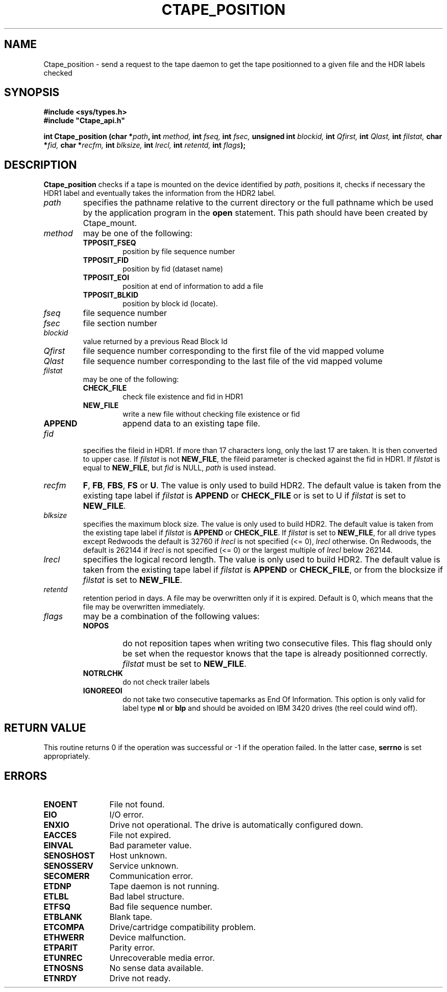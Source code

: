 .\" Ctape_position.man,v 1.2 1999-09-02 16:59:02+02 baud Exp CERN IT-PDP/DM Jean-Philippe Baud
.\" Copyright (C) 1990-1999 by CERN/IT/PDP/DM
.\" All rights reserved
.\"
.TH CTAPE_POSITION l "1999-09-02 16:59:02+02"
.SH NAME
Ctape_position \- send a request to the tape daemon to get the tape
positionned to a given file and the HDR labels checked
.SH SYNOPSIS
.B #include <sys/types.h>
.br
\fB#include "Ctape_api.h"\fR
.sp
.BI "int Ctape_position (char *" path ,
.BI "int " method,
.BI "int " fseq,
.BI "int " fsec,
.BI "unsigned int " blockid,
.BI "int " Qfirst,
.BI "int " Qlast,
.BI "int " filstat,
.BI "char *" fid,
.BI "char *" recfm,
.BI "int " blksize,
.BI "int " lrecl,
.BI "int " retentd,
.BI "int " flags );
.SH DESCRIPTION
.B Ctape_position
checks if a tape is mounted on the device identified by
.IR path ,
positions it, checks if necessary the HDR1 label and eventually takes the
information from the HDR2 label.
.TP
.I path
specifies the pathname relative to the current directory or the full pathname
which be used by the application program in the
.B open
statement. This path should have been created by Ctape_mount.
.TP
.I method
may be one of the following:
.RS
.TP
.B TPPOSIT_FSEQ
position by file sequence number
.TP
.B TPPOSIT_FID
position by fid (dataset name)
.TP
.B TPPOSIT_EOI
position at end of information to add a file
.TP
.B TPPOSIT_BLKID
position by block id (locate).
.RE
.TP
.I fseq
file sequence number
.TP
.I fsec
file section number
.TP
.I blockid
value returned by a previous Read Block Id
.TP
.I Qfirst
file sequence number corresponding to the first file of the vid mapped volume
.TP
.I Qlast
file sequence number corresponding to the last file of the vid mapped volume
.TP
.I filstat
may be one of the following:
.RS
.TP
.B CHECK_FILE
check file existence and fid in HDR1
.TP
.B NEW_FILE
write a new file without checking file existence or fid
.TP
.B APPEND
append data to an existing tape file.
.RE
.TP
.I fid
specifies the fileid in HDR1. If more than 17 characters long,
only the last 17 are taken. It is then converted to upper case.
If
.I filstat
is not
.BR NEW_FILE ,
the fileid parameter is checked against the fid in HDR1.
If
.I filstat
is equal to
.BR NEW_FILE ,
but
.I fid
is NULL,
.I path
is used instead.
.TP
.I recfm
.BR F ,
.BR FB ,
.BR FBS ,
.B FS
or
.BR U .
The value is only used to build HDR2.
The default value is taken from the existing tape label if
.I filstat
is
.B APPEND
or
.B CHECK_FILE
or is set to U if
.I filstat
is set to
.BR NEW_FILE .
.TP
.I blksize
specifies the maximum block size. The value is only used to build HDR2.
The default value is taken from the existing tape label if
.I filstat
is
.B APPEND
or
.BR CHECK_FILE .
If
.I filstat
is set to
.BR NEW_FILE ,
for all drive types except Redwoods the default is
32760 if
.I lrecl
is not specified (<= 0),
.I lrecl
otherwise. On Redwoods, the default is 262144 if
.I lrecl
is not specified (<= 0) or the largest multiple of
.I lrecl
below 262144.
.TP
.I lrecl
specifies the logical record length. The value is only used to build HDR2.
The default value is taken from the existing tape label if
.I filstat
is
.B APPEND
or
.BR CHECK_FILE ,
or from the blocksize if
.I filstat
is set to
.BR NEW_FILE .
.TP
.I retentd
retention period in days. A file may be overwritten only if it is expired.
Default is 0, which means that the file may be overwritten immediately.
.TP
.I flags
may be a combination of the following values:
.RS
.TP
.B NOPOS
do not reposition tapes when writing two consecutive files.
This flag should only be set when the requestor knows that the tape is already
positionned correctly.
.I filstat
must be set to
.BR NEW_FILE .
.TP
.B NOTRLCHK
do not check trailer labels
.TP
.B IGNOREEOI
do not take two consecutive tapemarks as End Of Information.
This option is only valid for label type
.B nl
or
.B blp
and should be avoided on IBM 3420 drives (the reel could wind off).
.RE
.SH RETURN VALUE
This routine returns 0 if the operation was successful or -1 if the operation
failed. In the latter case,
.B serrno
is set appropriately.
.SH ERRORS
.TP 1.2i
.B ENOENT
File not found.
.TP
.B EIO
I/O error.
.TP
.B ENXIO
Drive not operational. The drive is automatically configured down.
.TP
.B EACCES
File not expired.
.TP
.B EINVAL
Bad parameter value.
.TP
.B SENOSHOST
Host unknown.
.TP
.B SENOSSERV
Service unknown.
.TP
.B SECOMERR
Communication error.
.TP
.B ETDNP
Tape daemon is not running.
.TP
.B ETLBL
Bad label structure.
.TP
.B ETFSQ
Bad file sequence number.
.TP
.B ETBLANK
Blank tape.
.TP
.B ETCOMPA
Drive/cartridge compatibility problem.
.TP
.B ETHWERR
Device malfunction.
.TP
.B ETPARIT
Parity error.
.TP
.B ETUNREC
Unrecoverable media error.
.TP
.B ETNOSNS
No sense data available.
.TP
.B ETNRDY
Drive not ready.
